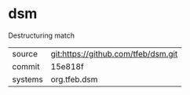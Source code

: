 * dsm

Destructuring match

|---------+-------------------------------------|
| source  | git:https://github.com/tfeb/dsm.git |
| commit  | 15e818f                             |
| systems | org.tfeb.dsm                        |
|---------+-------------------------------------|
